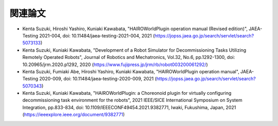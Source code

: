 
関連論文
========

* Kenta Suzuki, Hiroshi Yashiro, Kuniaki Kawabata, "HAIROWorldPlugin operation manual (Revised edition)", JAEA-Testing 2021-004, doi: 10.11484/jaea-testing-2021-004, 2021 (https://jopss.jaea.go.jp/search/servlet/search?5073133)

* Kenta Suzuki, Kuniaki Kawabata, "Development of a Robot Simulator for Decommissioning Tasks Utilizing Remotely Operated Robots", Journal of Robotics and Mechatronics, Vol.32, No.6, pp.1292-1300, doi: 10.20965/jrm.2020.p1292, 2020 (https://www.fujipress.jp/jrm/rb/robot003200061292/)

* Kenta Suzuki, Fumiaki Abe, Hiroshi Yashiro, Kuniaki Kawabata, "HAIROWorldPlugin operation manual", JAEA-Testing 2020-009, doi: 10.11484/jaea-testing-2020-009, 2021 (https://jopss.jaea.go.jp/search/servlet/search?5070343)

* Kenta Suzuki, Kuniaki Kawabata, "HAIROWorldPlugin: a Choreonoid plugin for virtually configuring decommissioning task environment for the robots", 2021 IEEE/SICE International Symposium on System Integration, pp.833-834, doi: 10.1109/IEEECONF49454.2021.9382771, Iwaki, Fukushima, Japan, 2021 (https://ieeexplore.ieee.org/document/9382771)
